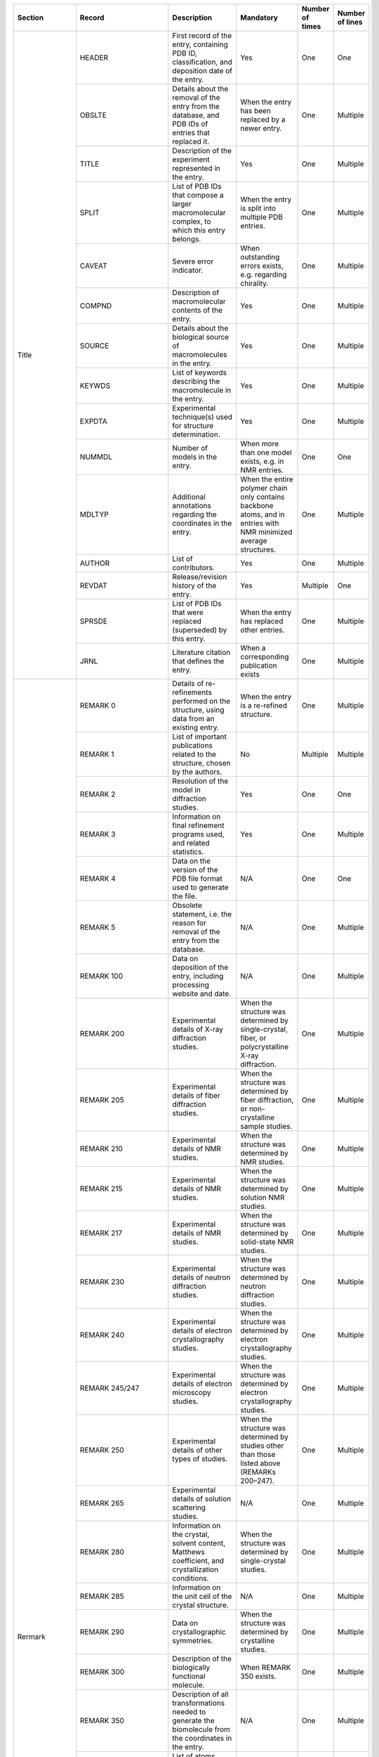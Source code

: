 
+---------------------------+----------------------+----------------------------------------------------------------------------------------------------------------------------------------------+---------------------------------------------------------------------------------------------------------------------+-----------------+-----------------+
| Section                   | Record               | Description                                                                                                                                  | Mandatory                                                                                                           | Number of times | Number of lines |
+===========================+======================+==============================================================================================================================================+=====================================================================================================================+=================+=================+
| Title                     | HEADER               | First record of the entry, containing PDB ID, classification, and deposition date of the entry.                                              | Yes                                                                                                                 | One             | One             |
|                           +----------------------+----------------------------------------------------------------------------------------------------------------------------------------------+---------------------------------------------------------------------------------------------------------------------+-----------------+-----------------+
|                           | OBSLTE               | Details about the removal of the entry from the database, and PDB IDs of entries that replaced it.                                           | When the entry has been replaced by a newer entry.                                                                  | One             | Multiple        |
|                           +----------------------+----------------------------------------------------------------------------------------------------------------------------------------------+---------------------------------------------------------------------------------------------------------------------+-----------------+-----------------+
|                           | TITLE                | Description of the experiment represented in the entry.                                                                                      | Yes                                                                                                                 | One             | Multiple        |
|                           +----------------------+----------------------------------------------------------------------------------------------------------------------------------------------+---------------------------------------------------------------------------------------------------------------------+-----------------+-----------------+
|                           | SPLIT                | List of PDB IDs that compose a larger macromolecular complex, to which this entry belongs.                                                   | When the entry is split into multiple PDB entries.                                                                  | One             | Multiple        |
|                           +----------------------+----------------------------------------------------------------------------------------------------------------------------------------------+---------------------------------------------------------------------------------------------------------------------+-----------------+-----------------+
|                           | CAVEAT               | Severe error indicator.                                                                                                                      | When outstanding errors exists, e.g. regarding chirality.                                                           | One             | Multiple        |
|                           +----------------------+----------------------------------------------------------------------------------------------------------------------------------------------+---------------------------------------------------------------------------------------------------------------------+-----------------+-----------------+
|                           | COMPND               | Description of macromolecular contents of the entry.                                                                                         | Yes                                                                                                                 | One             | Multiple        |
|                           +----------------------+----------------------------------------------------------------------------------------------------------------------------------------------+---------------------------------------------------------------------------------------------------------------------+-----------------+-----------------+
|                           | SOURCE               | Details about the biological source of macromolecules in the entry.                                                                          | Yes                                                                                                                 | One             | Multiple        |
|                           +----------------------+----------------------------------------------------------------------------------------------------------------------------------------------+---------------------------------------------------------------------------------------------------------------------+-----------------+-----------------+
|                           | KEYWDS               | List of keywords describing the macromolecule in the entry.                                                                                  | Yes                                                                                                                 | One             | Multiple        |
|                           +----------------------+----------------------------------------------------------------------------------------------------------------------------------------------+---------------------------------------------------------------------------------------------------------------------+-----------------+-----------------+
|                           | EXPDTA               | Experimental technique(s) used for structure determination.                                                                                  | Yes                                                                                                                 | One             | Multiple        |
|                           +----------------------+----------------------------------------------------------------------------------------------------------------------------------------------+---------------------------------------------------------------------------------------------------------------------+-----------------+-----------------+
|                           | NUMMDL               | Number of models in the entry.                                                                                                               | When more than one model exists, e.g. in NMR entries.                                                               | One             | One             |
|                           +----------------------+----------------------------------------------------------------------------------------------------------------------------------------------+---------------------------------------------------------------------------------------------------------------------+-----------------+-----------------+
|                           | MDLTYP               | Additional annotations regarding the coordinates in the entry.                                                                               | When the entire polymer chain only contains backbone atoms, and in entries with NMR minimized average structures.   | One             | Multiple        |
|                           +----------------------+----------------------------------------------------------------------------------------------------------------------------------------------+---------------------------------------------------------------------------------------------------------------------+-----------------+-----------------+
|                           | AUTHOR               | List of contributors.                                                                                                                        | Yes                                                                                                                 | One             | Multiple        |
|                           +----------------------+----------------------------------------------------------------------------------------------------------------------------------------------+---------------------------------------------------------------------------------------------------------------------+-----------------+-----------------+
|                           | REVDAT               | Release/revision history of the entry.                                                                                                       | Yes                                                                                                                 | Multiple        | One             |
|                           +----------------------+----------------------------------------------------------------------------------------------------------------------------------------------+---------------------------------------------------------------------------------------------------------------------+-----------------+-----------------+
|                           | SPRSDE               | List of PDB IDs that were replaced (superseded) by this entry.                                                                               | When the entry has replaced other entries.                                                                          | One             | Multiple        |
|                           +----------------------+----------------------------------------------------------------------------------------------------------------------------------------------+---------------------------------------------------------------------------------------------------------------------+-----------------+-----------------+
|                           | JRNL                 | Literature citation that defines the entry.                                                                                                  | When a corresponding publication exists                                                                             | One             | Multiple        |
+---------------------------+----------------------+----------------------------------------------------------------------------------------------------------------------------------------------+---------------------------------------------------------------------------------------------------------------------+-----------------+-----------------+
| Rermark                   | REMARK 0             | Details of re-refinements performed on the structure, using data from an existing entry.                                                     | When the entry is a re-refined structure.                                                                           | One             | Multiple        |
|                           +----------------------+----------------------------------------------------------------------------------------------------------------------------------------------+---------------------------------------------------------------------------------------------------------------------+-----------------+-----------------+
|                           | REMARK 1             | List of important publications related to the structure, chosen by the authors.                                                              | No                                                                                                                  | Multiple        | Multiple        |
|                           +----------------------+----------------------------------------------------------------------------------------------------------------------------------------------+---------------------------------------------------------------------------------------------------------------------+-----------------+-----------------+
|                           | REMARK 2             | Resolution of the model in diffraction studies.                                                                                              | Yes                                                                                                                 | One             | One             |
|                           +----------------------+----------------------------------------------------------------------------------------------------------------------------------------------+---------------------------------------------------------------------------------------------------------------------+-----------------+-----------------+
|                           | REMARK 3             | Information on final refinement programs used, and related statistics.                                                                       | Yes                                                                                                                 | One             | Multiple        |
|                           +----------------------+----------------------------------------------------------------------------------------------------------------------------------------------+---------------------------------------------------------------------------------------------------------------------+-----------------+-----------------+
|                           | REMARK 4             | Data on the version of the PDB file format used to generate the file.                                                                        | N/A                                                                                                                 | One             | One             |
|                           +----------------------+----------------------------------------------------------------------------------------------------------------------------------------------+---------------------------------------------------------------------------------------------------------------------+-----------------+-----------------+
|                           | REMARK 5             | Obsolete statement, i.e. the reason for removal of the entry from the database.                                                              | N/A                                                                                                                 | One             | Multiple        |
|                           +----------------------+----------------------------------------------------------------------------------------------------------------------------------------------+---------------------------------------------------------------------------------------------------------------------+-----------------+-----------------+
|                           | REMARK 100           | Data on deposition of the entry, including processing website and date.                                                                      | N/A                                                                                                                 | One             | Multiple        |
|                           +----------------------+----------------------------------------------------------------------------------------------------------------------------------------------+---------------------------------------------------------------------------------------------------------------------+-----------------+-----------------+
|                           | REMARK 200           | Experimental details of X-ray diffraction studies.                                                                                           | When the structure was determined by single-crystal, fiber, or polycrystalline X-ray diffraction.                   | One             | Multiple        |
|                           +----------------------+----------------------------------------------------------------------------------------------------------------------------------------------+---------------------------------------------------------------------------------------------------------------------+-----------------+-----------------+
|                           | REMARK 205           | Experimental details of fiber diffraction studies.                                                                                           | When the structure was determined by fiber diffraction, or non-crystalline sample studies.                          | One             | Multiple        |
|                           +----------------------+----------------------------------------------------------------------------------------------------------------------------------------------+---------------------------------------------------------------------------------------------------------------------+-----------------+-----------------+
|                           | REMARK 210           | Experimental details of NMR studies.                                                                                                         | When the structure was determined by NMR studies.                                                                   | One             | Multiple        |
|                           +----------------------+----------------------------------------------------------------------------------------------------------------------------------------------+---------------------------------------------------------------------------------------------------------------------+-----------------+-----------------+
|                           | REMARK 215           | Experimental details of NMR studies.                                                                                                         | When the structure was determined by solution NMR studies.                                                          | One             | Multiple        |
|                           +----------------------+----------------------------------------------------------------------------------------------------------------------------------------------+---------------------------------------------------------------------------------------------------------------------+-----------------+-----------------+
|                           | REMARK 217           | Experimental details of NMR studies.                                                                                                         | When the structure was determined by solid-state NMR studies.                                                       | One             | Multiple        |
|                           +----------------------+----------------------------------------------------------------------------------------------------------------------------------------------+---------------------------------------------------------------------------------------------------------------------+-----------------+-----------------+
|                           | REMARK 230           | Experimental details of neutron diffraction studies.                                                                                         | When the structure was determined by neutron diffraction studies.                                                   | One             | Multiple        |
|                           +----------------------+----------------------------------------------------------------------------------------------------------------------------------------------+---------------------------------------------------------------------------------------------------------------------+-----------------+-----------------+
|                           | REMARK 240           | Experimental details of electron crystallography studies.                                                                                    | When the structure was determined by electron crystallography studies.                                              | One             | Multiple        |
|                           +----------------------+----------------------------------------------------------------------------------------------------------------------------------------------+---------------------------------------------------------------------------------------------------------------------+-----------------+-----------------+
|                           | REMARK 245/247       | Experimental details of electron microscopy studies.                                                                                         | When the structure was determined by electron crystallography studies.                                              | One             | Multiple        |
|                           +----------------------+----------------------------------------------------------------------------------------------------------------------------------------------+---------------------------------------------------------------------------------------------------------------------+-----------------+-----------------+
|                           | REMARK 250           | Experimental details of other types of studies.                                                                                              | When the structure was determined by studies other than those listed above (REMARKs 200–247).                       | One             | Multiple        |
|                           +----------------------+----------------------------------------------------------------------------------------------------------------------------------------------+---------------------------------------------------------------------------------------------------------------------+-----------------+-----------------+
|                           | REMARK 265           | Experimental details of solution scattering studies.                                                                                         | N/A                                                                                                                 | One             | Multiple        |
|                           +----------------------+----------------------------------------------------------------------------------------------------------------------------------------------+---------------------------------------------------------------------------------------------------------------------+-----------------+-----------------+
|                           | REMARK 280           | Information on the crystal, solvent content, Matthews coefficient, and crystallization conditions.                                           | When the structure was determined by single-crystal studies.                                                        | One             | Multiple        |
|                           +----------------------+----------------------------------------------------------------------------------------------------------------------------------------------+---------------------------------------------------------------------------------------------------------------------+-----------------+-----------------+
|                           | REMARK 285           | Information on the unit cell of the crystal structure.                                                                                       | N/A                                                                                                                 | One             | Multiple        |
|                           +----------------------+----------------------------------------------------------------------------------------------------------------------------------------------+---------------------------------------------------------------------------------------------------------------------+-----------------+-----------------+
|                           | REMARK 290           | Data on crystallographic symmetries.                                                                                                         | When the structure was determined by crystalline studies.                                                           | One             | Multiple        |
|                           +----------------------+----------------------------------------------------------------------------------------------------------------------------------------------+---------------------------------------------------------------------------------------------------------------------+-----------------+-----------------+
|                           | REMARK 300           | Description of the biologically functional molecule.                                                                                         | When REMARK 350 exists.                                                                                             | One             | Multiple        |
|                           +----------------------+----------------------------------------------------------------------------------------------------------------------------------------------+---------------------------------------------------------------------------------------------------------------------+-----------------+-----------------+
|                           | REMARK 350           | Description of all transformations needed to generate the biomolecule from the coordinates in the entry.                                     | N/A                                                                                                                 | One             | Multiple        |
|                           +----------------------+----------------------------------------------------------------------------------------------------------------------------------------------+---------------------------------------------------------------------------------------------------------------------+-----------------+-----------------+
|                           | REMARK 375           | List of atoms which lie within 0.15 Å of a symmetry-related atom, and are thus considered to be on a special position.                       | N/A                                                                                                                 | One             | Multiple        |
|                           +----------------------+----------------------------------------------------------------------------------------------------------------------------------------------+---------------------------------------------------------------------------------------------------------------------+-----------------+-----------------+
|                           | REMARK 400           | Further details about the macromolecular contents of the entry.                                                                              | N/A                                                                                                                 | One             | Multiple        |
|                           +----------------------+----------------------------------------------------------------------------------------------------------------------------------------------+---------------------------------------------------------------------------------------------------------------------+-----------------+-----------------+
|                           | REMARK 450           | Further details about the biological source of the macromolecular contents of the entry.                                                     | N/A                                                                                                                 | One             | Multiple        |
|                           +----------------------+----------------------------------------------------------------------------------------------------------------------------------------------+---------------------------------------------------------------------------------------------------------------------+-----------------+-----------------+
|                           | REMARK 465           | List of residues that are present in the SEQRES records but are completely absent from the coordinates section.                              | N/A                                                                                                                 | One             | Multiple        |
|                           +----------------------+----------------------------------------------------------------------------------------------------------------------------------------------+---------------------------------------------------------------------------------------------------------------------+-----------------+-----------------+
|                           | REMARK 470           | List of non-hydrogen atoms of standard residues (or non-standard residues that are in SEQRES records) that are missing from the coordinates. | N/A                                                                                                                 | One             | Multiple        |
|                           +----------------------+----------------------------------------------------------------------------------------------------------------------------------------------+---------------------------------------------------------------------------------------------------------------------+-----------------+-----------------+
|                           | REMARK 475           | List of residues that were modeled with zero occupancy.                                                                                      | N/A                                                                                                                 | One             | Multiple        |
|                           +----------------------+----------------------------------------------------------------------------------------------------------------------------------------------+---------------------------------------------------------------------------------------------------------------------+-----------------+-----------------+
|                           | REMARK 480           | List of non-hydrogen atoms in residues modeled with zero occupancy.                                                                          | N/A                                                                                                                 | One             | Multiple        |
|                           +----------------------+----------------------------------------------------------------------------------------------------------------------------------------------+---------------------------------------------------------------------------------------------------------------------+-----------------+-----------------+
|                           | REMARK 500           | Details about the stereochemistry of the structure.                                                                                          | N/A                                                                                                                 | One             | Multiple        |
|                           +----------------------+----------------------------------------------------------------------------------------------------------------------------------------------+---------------------------------------------------------------------------------------------------------------------+-----------------+-----------------+
|                           | REMARK 525           | List of solvent atoms that are more than 5 Å away from any polymer chain.                                                                    | N/A                                                                                                                 | One             | Multiple        |
|                           +----------------------+----------------------------------------------------------------------------------------------------------------------------------------------+---------------------------------------------------------------------------------------------------------------------+-----------------+-----------------+
|                           | REMARK 600           | Details on the heterogens in the entry.                                                                                                      | N/A                                                                                                                 | One             | Multiple        |
|                           +----------------------+----------------------------------------------------------------------------------------------------------------------------------------------+---------------------------------------------------------------------------------------------------------------------+-----------------+-----------------+
|                           | REMARK 610           | List of non-polymer residues with missing atoms.                                                                                             | N/A                                                                                                                 | One             | Multiple        |
|                           +----------------------+----------------------------------------------------------------------------------------------------------------------------------------------+---------------------------------------------------------------------------------------------------------------------+-----------------+-----------------+
|                           | REMARK 615           | List of non-polymer residues containing atoms with zero occupancy.                                                                           | N/A                                                                                                                 | One             | Multiple        |
|                           +----------------------+----------------------------------------------------------------------------------------------------------------------------------------------+---------------------------------------------------------------------------------------------------------------------+-----------------+-----------------+
|                           | REMARK 620           | Details of metal coordination in the stucture.                                                                                               | N/A                                                                                                                 | One             | Multiple        |
|                           +----------------------+----------------------------------------------------------------------------------------------------------------------------------------------+---------------------------------------------------------------------------------------------------------------------+-----------------+-----------------+
|                           | REMARK 630           | Description of (peptide) inhibitors that are present as a chemical component (HET group).                                                    | N/A                                                                                                                 | One             | Multiple        |
|                           +----------------------+----------------------------------------------------------------------------------------------------------------------------------------------+---------------------------------------------------------------------------------------------------------------------+-----------------+-----------------+
|                           | REMARK 650           | Details on the helical portions of the entry.                                                                                                |                                                                                                                     | One             | Multiple        |
|                           +----------------------+----------------------------------------------------------------------------------------------------------------------------------------------+---------------------------------------------------------------------------------------------------------------------+-----------------+-----------------+
|                           | REMARK 700           | Details on the sheet content of the structure.                                                                                               | N/A                                                                                                                 | One             | Multiple        |
|                           +----------------------+----------------------------------------------------------------------------------------------------------------------------------------------+---------------------------------------------------------------------------------------------------------------------+-----------------+-----------------+
|                           | REMARK 800           | Details on important sites in the entry.                                                                                                     | When SITE records exist.                                                                                            | Multiple        | Multiple        |
|                           +----------------------+----------------------------------------------------------------------------------------------------------------------------------------------+---------------------------------------------------------------------------------------------------------------------+-----------------+-----------------+
|                           | REMARK 900           | Information on other related PDB entries.                                                                                                    | N/A                                                                                                                 | One             | Multiple        |
|                           +----------------------+----------------------------------------------------------------------------------------------------------------------------------------------+---------------------------------------------------------------------------------------------------------------------+-----------------+-----------------+
|                           | REMARK 999           | Description of unusual/particular properties of polymer sequences in SEQRES records.                                                         | N/A                                                                                                                 | One             | Multiple        |
+---------------------------+----------------------+----------------------------------------------------------------------------------------------------------------------------------------------+---------------------------------------------------------------------------------------------------------------------+-----------------+-----------------+
| Primary Structure         | DBREF/DBREF1/DBREF2  | Reference to the entry in sequence databases.                                                                                                | When polymers exist (as opposed to only small molecules).                                                           | Multiple        | One             |
|                           +----------------------+----------------------------------------------------------------------------------------------------------------------------------------------+---------------------------------------------------------------------------------------------------------------------+-----------------+-----------------+
|                           | SEQADV               | Identification of conflicts between the entry and the reference database.                                                                    | When sequence conflicts exist.                                                                                      | Multiple        | One             |
|                           +----------------------+----------------------------------------------------------------------------------------------------------------------------------------------+---------------------------------------------------------------------------------------------------------------------+-----------------+-----------------+
|                           | SEQRES               | Primary sequence of backbone residues.                                                                                                       | When polymers exist.                                                                                                | Multiple        | Multiple        |
|                           +----------------------+----------------------------------------------------------------------------------------------------------------------------------------------+---------------------------------------------------------------------------------------------------------------------+-----------------+-----------------+
|                           | MODRES               | Identification of modifications to standard residues.                                                                                        | When modified residues exist with coordinates data.                                                                 | Multiple        | One             |
+---------------------------+----------------------+----------------------------------------------------------------------------------------------------------------------------------------------+---------------------------------------------------------------------------------------------------------------------+-----------------+-----------------+
| Heterogen                 | HET                  | Identification of non-standard (heterogen) groups.                                                                                           | When non-standard groups (other than water) exist.                                                                  | Multiple        | One             |
|                           +----------------------+----------------------------------------------------------------------------------------------------------------------------------------------+---------------------------------------------------------------------------------------------------------------------+-----------------+-----------------+
|                           | HETNAM               | Compound name of the heterogens.                                                                                                             | When non-standard groups (other than water) exist.                                                                  | Multiple        | Multiple        |
|                           +----------------------+----------------------------------------------------------------------------------------------------------------------------------------------+---------------------------------------------------------------------------------------------------------------------+-----------------+-----------------+
|                           | HETSYN               | Synonymous compound names for heterogens.                                                                                                    | No                                                                                                                  | Multiple        | Multiple        |
|                           +----------------------+----------------------------------------------------------------------------------------------------------------------------------------------+---------------------------------------------------------------------------------------------------------------------+-----------------+-----------------+
|                           | FORMUL               | Chemical formulas of non-standard groups.                                                                                                    | When non-standard groups (other than water) exist.                                                                  | Multiple        | Multiple        |
+---------------------------+----------------------+----------------------------------------------------------------------------------------------------------------------------------------------+---------------------------------------------------------------------------------------------------------------------+-----------------+-----------------+
| Secondary Structure       | HELIX                | Identification of helical substructures.                                                                                                     | No                                                                                                                  | Multiple        | One             |
|                           +----------------------+----------------------------------------------------------------------------------------------------------------------------------------------+---------------------------------------------------------------------------------------------------------------------+-----------------+-----------------+
|                           | SHEET                | Identification of sheet substructures.                                                                                                       | No                                                                                                                  | Multiple        | One             |
+---------------------------+----------------------+----------------------------------------------------------------------------------------------------------------------------------------------+---------------------------------------------------------------------------------------------------------------------+-----------------+-----------------+
| Connectivity Annotation   | SSBOND               | Identification of disulfide bonds.                                                                                                           | When disulfide bonds exist.                                                                                         | Multiple        | One             |
|                           +----------------------+----------------------------------------------------------------------------------------------------------------------------------------------+---------------------------------------------------------------------------------------------------------------------+-----------------+-----------------+
|                           | LINK                 | Identification of inter-residue bonds.                                                                                                       | When non-standard residues exist within a polymer.                                                                  | Multiple        | One             |
|                           +----------------------+----------------------------------------------------------------------------------------------------------------------------------------------+---------------------------------------------------------------------------------------------------------------------+-----------------+-----------------+
|                           | CISPEP               | Identification of peptide residues in cis conformation.                                                                                      | No                                                                                                                  | Multiple        | One             |
+---------------------------+----------------------+----------------------------------------------------------------------------------------------------------------------------------------------+---------------------------------------------------------------------------------------------------------------------+-----------------+-----------------+
| Miscellaneous Features    | SITE                 | Identification of groups comprising important sites.                                                                                         | No                                                                                                                  | Multiple        | Multiple        |
+---------------------------+----------------------+----------------------------------------------------------------------------------------------------------------------------------------------+---------------------------------------------------------------------------------------------------------------------+-----------------+-----------------+
| Crystallographic          | CRYST1               | Crystallographic data, i.e. unit cell parameters, space group, and Z-value.                                                                  | Yes                                                                                                                 | One             | One             |
+---------------------------+----------------------+----------------------------------------------------------------------------------------------------------------------------------------------+---------------------------------------------------------------------------------------------------------------------+-----------------+-----------------+
| Coordinate Transformation | ORIGX1/ORIGX2/ORIGX3 | Transformation from orthogonal coordinates to the submitted coordinates.                                                                     | Yes                                                                                                                 | One             | One             |
|                           +----------------------+----------------------------------------------------------------------------------------------------------------------------------------------+---------------------------------------------------------------------------------------------------------------------+-----------------+-----------------+
|                           | SCALE1/SCALE2/SCLAE3 | Transformation from orthogonal coordinates to fractional crystallographic coordinates.                                                       | Yes                                                                                                                 | One             | One             |
|                           +----------------------+----------------------------------------------------------------------------------------------------------------------------------------------+---------------------------------------------------------------------------------------------------------------------+-----------------+-----------------+
|                           | MTRIX1/MTRIX2/MTRIX3 | Transformations expressing non-crystallographic symmetry.                                                                                    | When the complete asymmetric unit must be generated from the given coordinates using non-crystallographic symmetry. | Multiple        | One             |
+---------------------------+----------------------+----------------------------------------------------------------------------------------------------------------------------------------------+---------------------------------------------------------------------------------------------------------------------+-----------------+-----------------+
| Coordinate                | MODEL                | Specification of model number for multiple structures in a single coordinate entry.                                                          | When the entry contains more than one model.                                                                        | Multiple        | One             |
|                           +----------------------+----------------------------------------------------------------------------------------------------------------------------------------------+---------------------------------------------------------------------------------------------------------------------+-----------------+-----------------+
|                           | ATOM                 | Atomic coordinates for standard residues.                                                                                                    | When the entry contains polymers with standard residues.                                                            | Multiple        | One             |
|                           +----------------------+----------------------------------------------------------------------------------------------------------------------------------------------+---------------------------------------------------------------------------------------------------------------------+-----------------+-----------------+
|                           | ANISOU               | Anisotropic temperature factors.                                                                                                             | No                                                                                                                  | Multiple        | One             |
|                           +----------------------+----------------------------------------------------------------------------------------------------------------------------------------------+---------------------------------------------------------------------------------------------------------------------+-----------------+-----------------+
|                           | TER                  | Chain terminator.                                                                                                                            | When the entry contains polymers.                                                                                   | Multiple        | One             |
|                           +----------------------+----------------------------------------------------------------------------------------------------------------------------------------------+---------------------------------------------------------------------------------------------------------------------+-----------------+-----------------+
|                           | HETATM               | Atomic coordinates for non-standard (heterogen) groups.                                                                                      | When non-standard residues exist.                                                                                   | Multiple        | One             |
|                           +----------------------+----------------------------------------------------------------------------------------------------------------------------------------------+---------------------------------------------------------------------------------------------------------------------+-----------------+-----------------+
|                           | ENDMDL               | End-of-model indicator for multiple structures in a single coordinate entry.                                                                 | When MODEL records exist.                                                                                           | Multiple        | One             |
+---------------------------+----------------------+----------------------------------------------------------------------------------------------------------------------------------------------+---------------------------------------------------------------------------------------------------------------------+-----------------+-----------------+
| Connectivity              | CONECT               | Connectivity records.                                                                                                                        | When either non-standard residues or disulfide bonds exist.                                                         | Multiple        | One             |
+---------------------------+----------------------+----------------------------------------------------------------------------------------------------------------------------------------------+---------------------------------------------------------------------------------------------------------------------+-----------------+-----------------+
| Bookkeeping               | MASTER               | Control record for bookkeeping and validation; contains checksums (i.e. counts) of other records.                                            | Yes                                                                                                                 | One             | One             |
|                           +----------------------+----------------------------------------------------------------------------------------------------------------------------------------------+---------------------------------------------------------------------------------------------------------------------+-----------------+-----------------+
|                           | END                  | End-of-file identifier.                                                                                                                      | Yes                                                                                                                 | One             | One             |
+---------------------------+----------------------+----------------------------------------------------------------------------------------------------------------------------------------------+---------------------------------------------------------------------------------------------------------------------+-----------------+-----------------+

